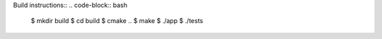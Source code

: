 Build instructions::
.. code-block:: bash

   $ mkdir build
   $ cd build
   $ cmake ..
   $ make
   $ ./app
   $ ./tests
